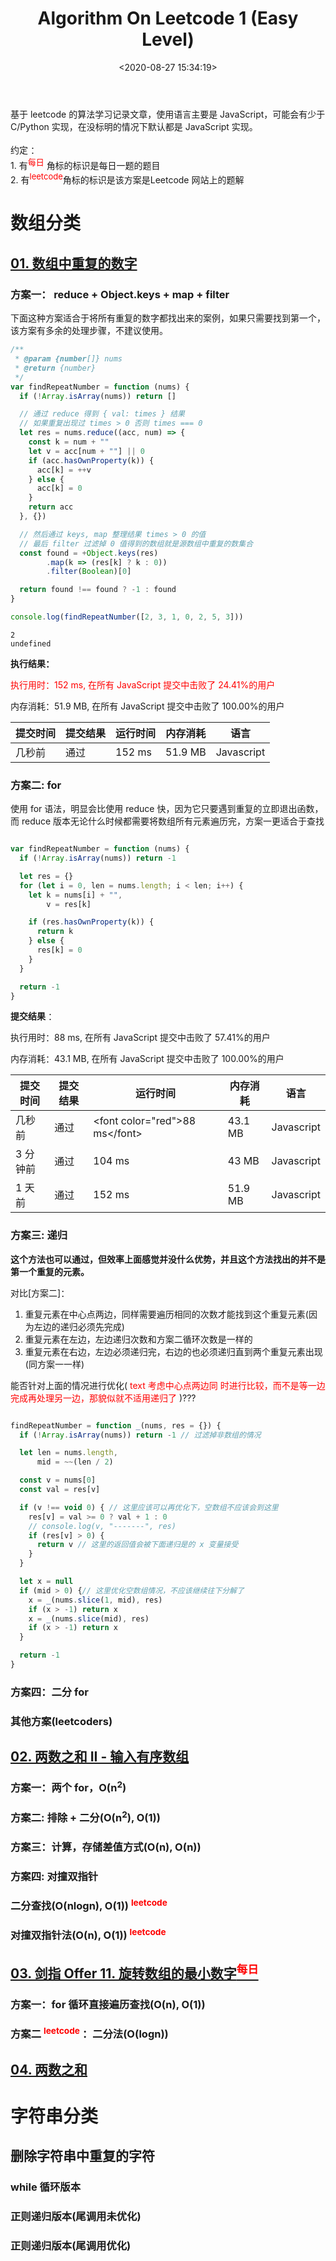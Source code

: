 #+TITLE: Algorithm On Leetcode 1 (Easy Level)
#+DATE: <2020-08-27 15:34:19>
#+TAGS[]: algorithm, leetcode, programming, javascript
#+CATEGORIES[]: algorithm
#+LANGUAGE: zh-cn
#+OPTIONS: ^:{} _:{}

#+BEGIN_EXPORT html
基于 leetcode 的算法学习记录文章，使用语言主要是 JavaScript，可能会有少于 C/Python 实现，在没标明的情况下默认都是 JavaScript 实现。<br><br>
约定 ：<br>

1. 有<sup><font color="red" size="2">每日</font></sup> 角标的标识是每日一题的题目 <br>
2. 有<sup><font color="red" size="2">leetcode</font></sup>角标的标识是该方案是Leetcode 网站上的题解 <br>

#+END_EXPORT

* 数组分类
** [[https://leetcode-cn.com/problems/shu-zu-zhong-zhong-fu-de-shu-zi-lcof/][01. 数组中重复的数字]]
*** 方案一： reduce + Object.keys + map + filter
    下面这种方案适合于将所有重复的数字都找出来的案例，如果只需要找到第一个，该方案有多余的处理步骤，不建议使用。
    #+begin_src js
      /**
       ,* @param {number[]} nums
       ,* @return {number}
       ,*/
      var findRepeatNumber = function (nums) {
        if (!Array.isArray(nums)) return []

        // 通过 reduce 得到 { val: times } 结果
        // 如果重复出现过 times > 0 否则 times === 0
        let res = nums.reduce((acc, num) => {
          const k = num + ""
          let v = acc[num + ""] || 0
          if (acc.hasOwnProperty(k)) {
            acc[k] = ++v
          } else {
            acc[k] = 0
          }
          return acc
        }, {})

        // 然后通过 keys, map 整理结果 times > 0 的值
        // 最后 filter 过滤掉 0 值得到的数组就是源数组中重复的数集合
        const found = +Object.keys(res)
              .map(k => (res[k] ? k : 0))
              .filter(Boolean)[0]

        return found !== found ? -1 : found
      }

      console.log(findRepeatNumber([2, 3, 1, 0, 2, 5, 3]))
    #+end_src

    #+RESULTS:
    : 2
    : undefined

    *执行结果：*

    @@html:<font color="red">@@执行用时：152 ms, 在所有 JavaScript 提交中击败了 24.41%的用户@@html:</font>@@

    内存消耗：51.9 MB, 在所有 JavaScript 提交中击败了 100.00%的用户

    | 提交时间 | 提交结果 | 运行时间 | 内存消耗 | 语言       |
    |----------+----------+----------+----------+------------|
    | 几秒前   | 通过     | 152 ms   | 51.9 MB  | Javascript |

*** 方案二: for
    使用 for 语法，明显会比使用 reduce 快，因为它只要遇到重复的立即退出函数，而
    reduce 版本无论什么时候都需要将数组所有元素遍历完，方案一更适合于查找

    #+begin_src js

      var findRepeatNumber = function (nums) {
        if (!Array.isArray(nums)) return -1

        let res = {}
        for (let i = 0, len = nums.length; i < len; i++) {
          let k = nums[i] + "",
              v = res[k]

          if (res.hasOwnProperty(k)) {
            return k
          } else {
            res[k] = 0
          }
        }

        return -1
      }
    #+end_src

    *提交结果* ：

    执行用时：88 ms, 在所有 JavaScript 提交中击败了 57.41%的用户

    内存消耗：43.1 MB, 在所有 JavaScript 提交中击败了 100.00%的用户

    | 提交时间 | 提交结果 | 运行时间                       | 内存消耗 | 语言       |
    |----------+----------+--------------------------------+----------+------------|
    | 几秒前   | 通过     | <font color="red">88 ms</font> | 43.1 MB  | Javascript |
    | 3 分钟前 | 通过     | 104 ms                         | 43 MB    | Javascript |
    | 1 天前   | 通过     | 152 ms                         | 51.9 MB  | Javascript |

*** 方案三: 递归
    *这个方法也可以通过，但效率上面感觉并没什么优势，并且这个方法找出的并不是第一个重复的元素。*

    对比[方案二]：

    1. 重复元素在中心点两边，同样需要遍历相同的次数才能找到这个重复元素(因为左边的递归必须先完成)
    2. 重复元素在左边，左边递归次数和方案二循环次数是一样的
    3. 重复元素在右边，左边必须递归完，右边的也必须递归直到两个重复元素出现(同方案一一样)

    能否针对上面的情况进行优化( @@html:<font color="red">@@text 考虑中心点两边同
    时进行比较，而不是等一边完成再处理另一边，那貌似就不适用递归了
    @@html:</font>@@)???
    
    #+begin_src js

      findRepeatNumber = function _(nums, res = {}) {
        if (!Array.isArray(nums)) return -1 // 过滤掉非数组的情况

        let len = nums.length,
            mid = ~~(len / 2)

        const v = nums[0]
        const val = res[v]

        if (v !== void 0) { // 这里应该可以再优化下，空数组不应该会到这里
          res[v] = val >= 0 ? val + 1 : 0
          // console.log(v, "-------", res)
          if (res[v] > 0) {
            return v // 这里的返回值会被下面递归是的 x 变量接受
          }
        }

        let x = null
        if (mid > 0) {// 这里优化空数组情况，不应该继续往下分解了
          x = _(nums.slice(1, mid), res)
          if (x > -1) return x
          x = _(nums.slice(mid), res)
          if (x > -1) return x
        }

        return -1
      }
    #+end_src

*** 方案四：二分 for
*** 其他方案(leetcoders)
** [[https://leetcode-cn.com/problems/two-sum-ii-input-array-is-sorted/][02. 两数之和 II - 输入有序数组]]
*** 方案一：两个 for，O(n^{2})
*** 方案二: 排除 + 二分(*O(n^{2}), O(1)*)
*** 方案三：计算，存储差值方式(*O(n), O(n)*)
*** 方案四: 对撞双指针
*** 二分查找(O(nlogn), O(1)) @@html:<sup><font color="red">@@leetcode@@html:</font></sup>@@
*** 对撞双指针法(O(n), O(1)) @@html:<sup><font color="red">@@leetcode@@html:</font></sup>@@
** [[https://leetcode-cn.com/problems/xuan-zhuan-shu-zu-de-zui-xiao-shu-zi-lcof/][03. 剑指 Offer 11. 旋转数组的最小数字@@html:<sup><font color="red">@@每日@@html:</font></sup>@@]]
*** 方案一：for 循环直接遍历查找(O(n), O(1))
*** 方案二 @@html:<sup><font color="red">@@leetcode@@html:</font></sup>@@ ：二分法(O(logn))
** [[https://leetcode-cn.com/problems/two-sum/][04. 两数之和]]
* 字符串分类
** 删除字符串中重复的字符
*** *while* 循环版本
*** 正则递归版本(尾调用未优化)
*** 正则递归版本(尾调用优化)
